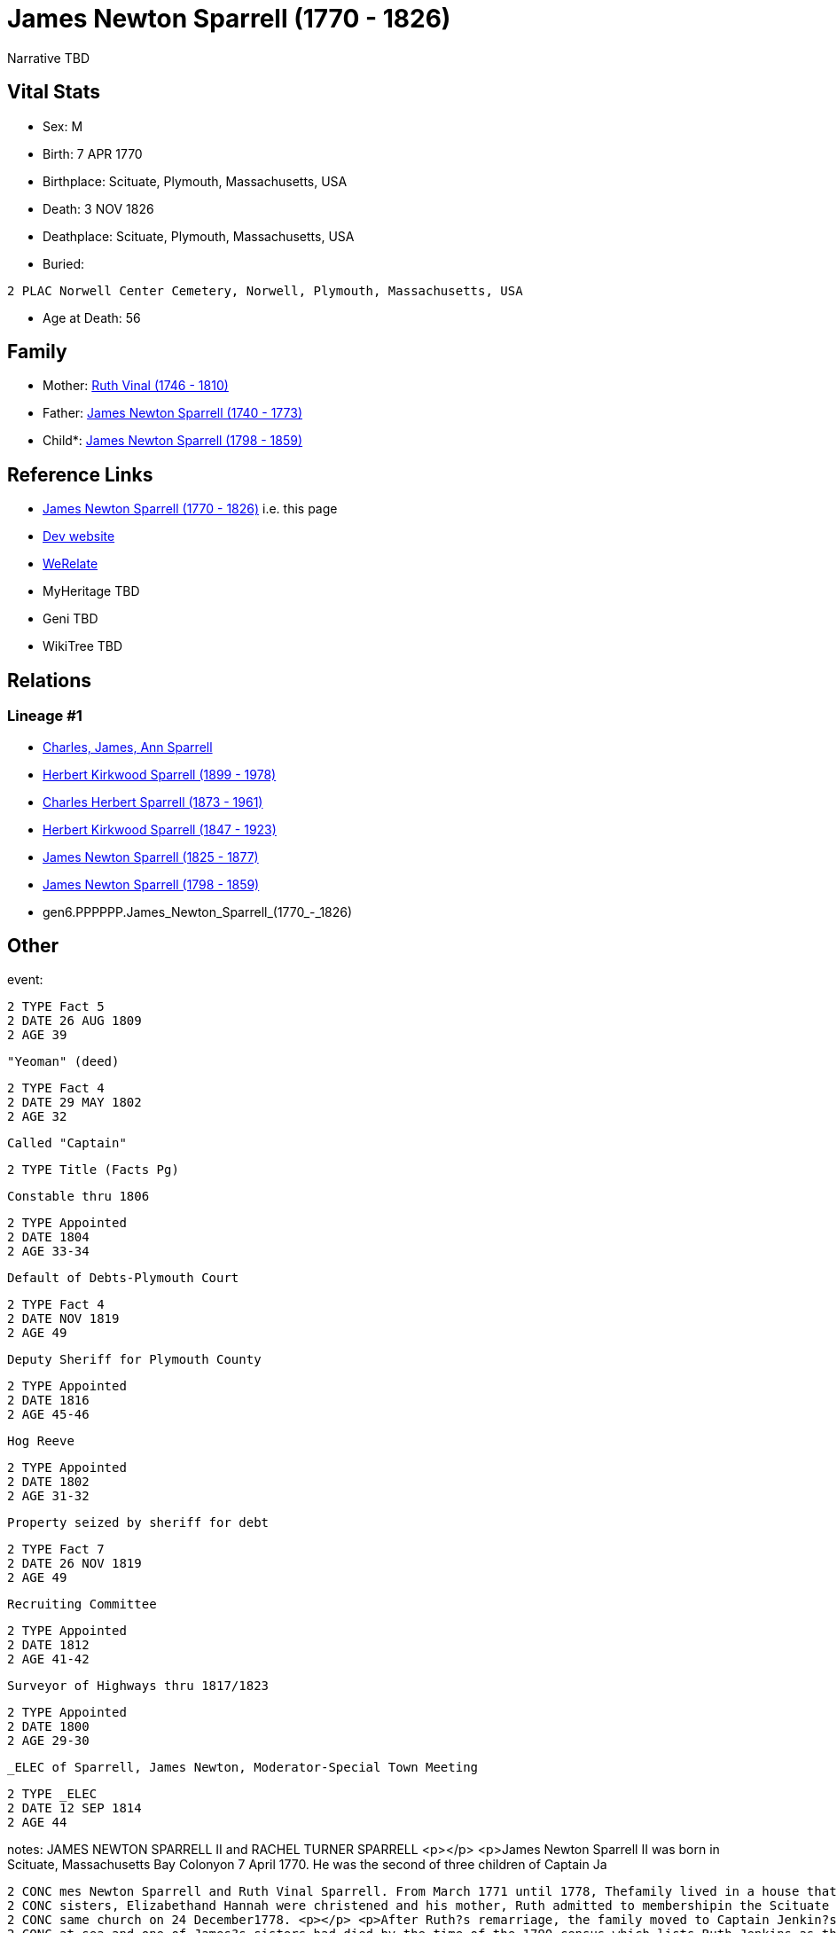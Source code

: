 = James Newton Sparrell (1770 - 1826)

Narrative TBD


== Vital Stats


* Sex: M
* Birth: 7 APR 1770
* Birthplace: Scituate, Plymouth, Massachusetts, USA
* Death: 3 NOV 1826
* Deathplace: Scituate, Plymouth, Massachusetts, USA
* Buried: 
----
2 PLAC Norwell Center Cemetery, Norwell, Plymouth, Massachusetts, USA
----

* Age at Death: 56


== Family
* Mother: https://github.com/sparrell/cfs_ancestors/blob/main/Vol_02_Ships/V2_C5_Ancestors/V2_C5_G7/gen7.PPPPPPM.Ruth_Vinal.adoc[Ruth Vinal (1746 - 1810)]

* Father: https://github.com/sparrell/cfs_ancestors/blob/main/Vol_02_Ships/V2_C5_Ancestors/V2_C5_G7/gen7.PPPPPPP.James_Newton_Sparrell.adoc[James Newton Sparrell (1740 - 1773)]

* Child*: https://github.com/sparrell/cfs_ancestors/blob/main/Vol_02_Ships/V2_C5_Ancestors/V2_C5_G5/gen5.PPPPP.James_Newton_Sparrell.adoc[James Newton Sparrell (1798 - 1859)]


== Reference Links
* https://github.com/sparrell/cfs_ancestors/blob/main/Vol_02_Ships/V2_C5_Ancestors/V2_C5_G6/gen6.PPPPPP.James_Newton_Sparrell.adoc[James Newton Sparrell (1770 - 1826)] i.e. this page
* https://cfsjksas.gigalixirapp.com/person?p=p0530[Dev website]
* https://www.werelate.org/wiki/Person:James_Sparrell_%282%29[WeRelate]
* MyHeritage TBD
* Geni TBD
* WikiTree TBD

== Relations
=== Lineage #1
* https://github.com/spoarrell/cfs_ancestors/tree/main/Vol_02_Ships/V2_C1_Principals/0_intro_principals.adoc[Charles, James, Ann Sparrell]
* https://github.com/sparrell/cfs_ancestors/blob/main/Vol_02_Ships/V2_C5_Ancestors/V2_C5_G1/gen1.P.Herbert_Kirkwood_Sparrell.adoc[Herbert Kirkwood Sparrell (1899 - 1978)]
* https://github.com/sparrell/cfs_ancestors/blob/main/Vol_02_Ships/V2_C5_Ancestors/V2_C5_G2/gen2.PP.Charles_Herbert_Sparrell.adoc[Charles Herbert Sparrell (1873 - 1961)]
* https://github.com/sparrell/cfs_ancestors/blob/main/Vol_02_Ships/V2_C5_Ancestors/V2_C5_G3/gen3.PPP.Herbert_Kirkwood_Sparrell.adoc[Herbert Kirkwood Sparrell (1847 - 1923)]
* https://github.com/sparrell/cfs_ancestors/blob/main/Vol_02_Ships/V2_C5_Ancestors/V2_C5_G4/gen4.PPPP.James_Newton_Sparrell.adoc[James Newton Sparrell (1825 - 1877)]
* https://github.com/sparrell/cfs_ancestors/blob/main/Vol_02_Ships/V2_C5_Ancestors/V2_C5_G5/gen5.PPPPP.James_Newton_Sparrell.adoc[James Newton Sparrell (1798 - 1859)]
* gen6.PPPPPP.James_Newton_Sparrell_(1770_-_1826)


== Other
event: 
----
2 TYPE Fact 5
2 DATE 26 AUG 1809
2 AGE 39
----
 "Yeoman" (deed)
----
2 TYPE Fact 4
2 DATE 29 MAY 1802
2 AGE 32
----
 Called "Captain"
----
2 TYPE Title (Facts Pg)
----
 Constable thru 1806
----
2 TYPE Appointed
2 DATE 1804
2 AGE 33-34
----
 Default of Debts-Plymouth Court
----
2 TYPE Fact 4
2 DATE NOV 1819
2 AGE 49
----
 Deputy Sheriff for Plymouth County
----
2 TYPE Appointed
2 DATE 1816
2 AGE 45-46
----
 Hog Reeve
----
2 TYPE Appointed
2 DATE 1802
2 AGE 31-32
----
 Property seized by sheriff for debt
----
2 TYPE Fact 7
2 DATE 26 NOV 1819
2 AGE 49
----
 Recruiting Committee
----
2 TYPE Appointed
2 DATE 1812
2 AGE 41-42
----
 Surveyor of Highways thru 1817/1823
----
2 TYPE Appointed
2 DATE 1800
2 AGE 29-30
----
 _ELEC of Sparrell, James Newton, Moderator-Special Town Meeting
----
2 TYPE _ELEC
2 DATE 12 SEP 1814
2 AGE 44
----

notes: JAMES NEWTON SPARRELL II and RACHEL TURNER SPARRELL <p></p> <p>James Newton Sparrell II was born in Scituate, Massachusetts Bay Colonyon 7 April 1770. He was the second of three children of Captain Ja
----
2 CONC mes Newton Sparrell and Ruth Vinal Sparrell. From March 1771 until 1778, Thefamily lived in a house that formerly stood by Scituate Harbor north ofthe present town pier. On 4 June 1775, James and his 
2 CONC sisters, Elizabethand Hannah were christened and his mother, Ruth admitted to membershipin the Scituate First Parish Meeting House. Ruth later married Capt.Joshua Jenkins, another sea captain, in the 
2 CONC same church on 24 December1778. <p></p> <p>After Ruth?s remarriage, the family moved to Captain Jenkin?s house on the Beaverdam Road site where the Clipper Ship Motel now stands. Joshua had been lost 
2 CONC at sea and one of James?s sisters had died by the time of the 1790 census which lists Ruth Jenkins as the head of family. By 1787,James Newton Sparrell had followed his father and stepfather to sea an
2 CONC dby 1797 he was referred to as "Captain Sparrell". <p></p> <p>On 11 June 1797, James married Rachel Turner in the Second Parish Meeting House in the south end of Scituate (Now Norwell). On 8 July 1797
2 CONC , James purchased three-quarters of  a dwelling house, three-quarters of a barn and 16-1/2 acres of land from Abijah and Mary Turner Otis (Rachel?ssister) and conveyed to Mary Otis three parcels of la
2 CONC nd and half a dwelling. On the same date, the Otises conveyed to James five acres of saltmeadow by the North River and 3-1/2 acres of wood lot on Simon?s Hillset off as Mary?s portion of the estate of
2 CONC  her father John Turner. On 8April 1799, James acquired additional property from Abijah and Mary including five acres of salt marsh on the North River and ¼ of a pew in theSecond Parish Meeting House
2 CONC  also left to Mary by her father. Some ofthese transactions involved portions of the original land grant on theriveralloted in the 1630?s to Ruth?s ancestor and first settler Humphrey Turner. <p></p> 
2 CONC <p>James is referred to as "Captain" in Town Meeting Minutes (1801) and 2nd Parish Church Records (1810). He is recorded as a "mariner" in the 1797 land deeds. In deeds dated 1799 and 1802 he is recor
2 CONC dedas "yeoman" and in deeds and other legal documents from March 1808 on he is titled "gentleman". (A yeoman was a small farmer who owned and worked his land.A gentleman was an owner of extensive prop
2 CONC erty holdings who employed farm laborers to do the work.) James apparently retired from the sea after his marriage and settled ashore as a farmer. <p></p> <p>In 1805, James appears in the Plymouth cus
2 CONC tom house register. He and others including Thatcher Tilden (his neighbor and husband of  Lucy Turner Tilden, Rachel?s sister)  are listed as owners of the 200 ton, three-masted full-rigged ship Flore
2 CONC nzo of Scituate. <p></p> <p>On 29 May 1802, James purchased a 20 acre farm next to his farm from Samuel Foster. In August 1809 he acquired ( with Thomas Cushing) 4-3/4 acres of salt meadow between the
2 CONC  third and fourth cliffs. From that pointon his land purchases were scattered and appear to be speculative investments. These included 50 acres of land between Colman?s Hills and thehighway (now Stock
2 CONC bridge Road) and a house with 1-1/2 acres of land fromJ. Robert Northey ( March 1812). <p></p> <p>Between 1800 and 1817, James held a number of minor town offices and appointments. These included Surv
2 CONC eyor of Highways (14 years), Constable, Hog Reeve, Moderator (1814 special town meeting), Methodist Society Inquiry Committee, Election Committee, Workhouse Inquiry Committee (1811), etc. The Methodis
2 CONC t Committee reported that the society was not a menace to public order and should be allowed to establish a church. The Workhouse Committee recommended that the town meeting establish a home for orpha
2 CONC ns, idiots, and the destitute elderly rather than to continue to auction them off to the lowest bidder ( The alms house was bu
----

occupation: "Mariner" (deed)
----
2 DATE 7 JUL 1797
2 AGE 27
----
"Yeoman" (deed)
----
2 DATE 8 APR 1799
2 AGE 29
----

title: Captain

== Sources
